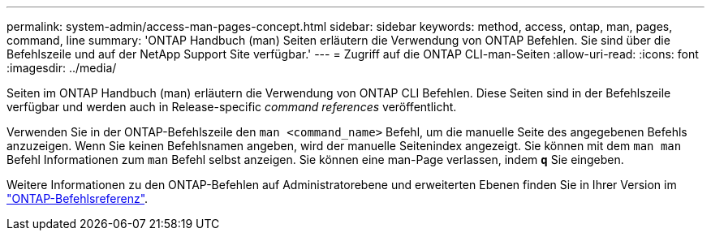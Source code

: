 ---
permalink: system-admin/access-man-pages-concept.html 
sidebar: sidebar 
keywords: method, access, ontap, man, pages, command, line 
summary: 'ONTAP Handbuch (man) Seiten erläutern die Verwendung von ONTAP Befehlen. Sie sind über die Befehlszeile und auf der NetApp Support Site verfügbar.' 
---
= Zugriff auf die ONTAP CLI-man-Seiten
:allow-uri-read: 
:icons: font
:imagesdir: ../media/


[role="lead"]
Seiten im ONTAP Handbuch (man) erläutern die Verwendung von ONTAP CLI Befehlen. Diese Seiten sind in der Befehlszeile verfügbar und werden auch in Release-specific _command references_ veröffentlicht.

Verwenden Sie in der ONTAP-Befehlszeile den `man <command_name>` Befehl, um die manuelle Seite des angegebenen Befehls anzuzeigen. Wenn Sie keinen Befehlsnamen angeben, wird der manuelle Seitenindex angezeigt. Sie können mit dem `man man` Befehl Informationen zum `man` Befehl selbst anzeigen. Sie können eine man-Page verlassen, indem `*q*` Sie eingeben.

Weitere Informationen zu den ONTAP-Befehlen auf Administratorebene und erweiterten Ebenen finden Sie in Ihrer Version im link:https://docs.netapp.com/us-en/ontap-cli/["ONTAP-Befehlsreferenz"^].
